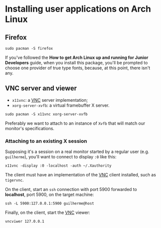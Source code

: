 * Installing user applications on Arch Linux

** Firefox

~sudo pacman -S firefox~

If you've followed the *How to get Arch Linux up and running for
Junior Developers* guide, when you install this package, you'll be prompted
to choose one provider of true type fonts, because, at this point,
there isn't any.

** VNC server and viewer

- =x11vnc=: a _VNC_ server implementation;
- =xorg-server-xvfb=: a virtual framebuffer X server.

~sudo pacman -S x11vnc xorg-server-xvfb~

Preferably we want to attach to an instance of =Xvfb= that will match
our monitor's specifications.

*** Attaching to an existing X session

Supposing it's a session on a real monitor started by a regular user
(e.g. =guilherme=), you'll want to connect to display =:0= like this:

~x11vnc -display :0 -localhost -auth ~/.Xauthority~

The client must have an implementation of the _VNC_ client installed,
such as =tigervnc=.

On the client, start an =ssh= connection with port 5900 forwarded to
*localhost*, port 5900, on the target machine:

~ssh -L 5900:127.0.0.1:5900 guilherme@host~

Finally, on the client, start the _VNC_ viewer:

~vncviwer 127.0.0.1~
